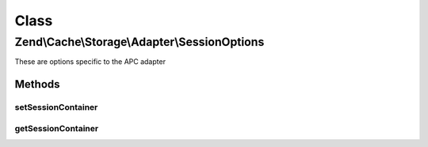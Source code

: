 .. Cache/Storage/Adapter/SessionOptions.php generated using docpx on 01/30/13 03:02pm


Class
*****

Zend\\Cache\\Storage\\Adapter\\SessionOptions
=============================================

These are options specific to the APC adapter

Methods
-------

setSessionContainer
+++++++++++++++++++

.. function:: setSessionContainer()


    Set the session container

    :param null|SessionContainer: 

    :rtype: SessionOptions 



getSessionContainer
+++++++++++++++++++

.. function:: getSessionContainer()


    Get the session container

    :rtype: null|SessionContainer 



